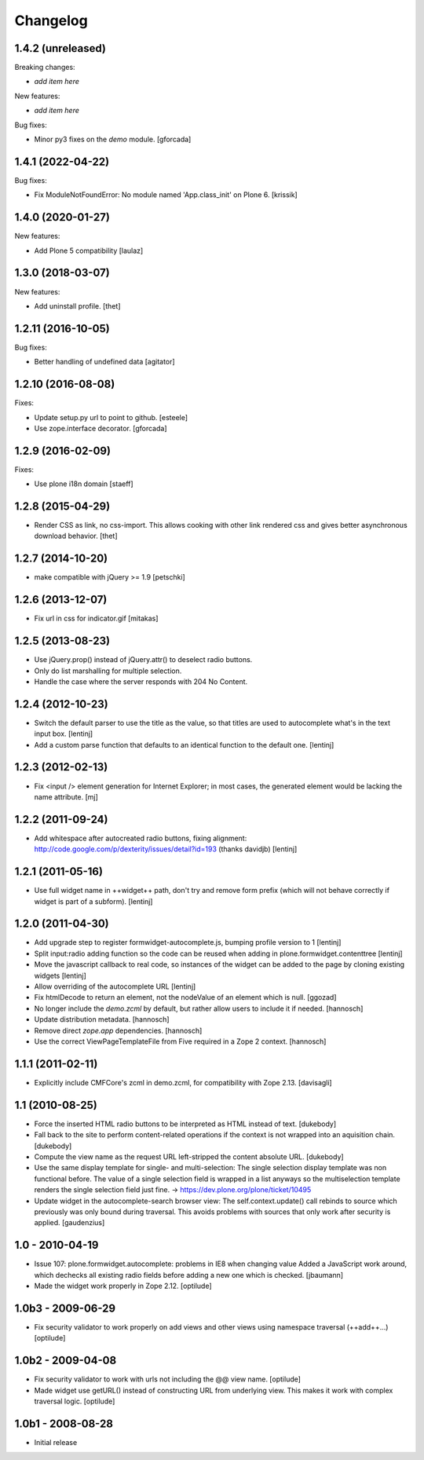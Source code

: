Changelog
=========

1.4.2 (unreleased)
------------------

Breaking changes:

- *add item here*

New features:

- *add item here*

Bug fixes:

- Minor py3 fixes on the `demo` module. [gforcada]


1.4.1 (2022-04-22)
------------------

Bug fixes:

- Fix ModuleNotFoundError: No module named 'App.class_init' on Plone 6.  [krissik]


1.4.0 (2020-01-27)
------------------

New features:

- Add Plone 5 compatibility
  [laulaz]


1.3.0 (2018-03-07)
------------------

New features:

- Add uninstall profile.
  [thet]


1.2.11 (2016-10-05)
-------------------

Bug fixes:

- Better handling of undefined data
  [agitator]


1.2.10 (2016-08-08)
-------------------

Fixes:

- Update setup.py url to point to github.
  [esteele]

- Use zope.interface decorator.
  [gforcada]

1.2.9 (2016-02-09)
------------------

Fixes:

- Use plone i18n domain
  [staeff]


1.2.8 (2015-04-29)
------------------

* Render CSS as link, no css-import. This allows cooking with other
  link rendered css and gives better asynchronous download behavior.
  [thet]


1.2.7 (2014-10-20)
------------------

* make compatible with jQuery >= 1.9
  [petschki]


1.2.6 (2013-12-07)
------------------

* Fix url in css for indicator.gif
  [mitakas]


1.2.5 (2013-08-23)
------------------

* Use jQuery.prop() instead of jQuery.attr() to deselect radio buttons.
* Only do list marshalling for multiple selection.
* Handle the case where the server responds with 204 No Content.

1.2.4 (2012-10-23)
------------------

* Switch the default parser to use the title as the value, so that titles
  are used to autocomplete what's in the text input box.
  [lentinj]

* Add a custom parse function that defaults to an identical function to the
  default one.
  [lentinj]

1.2.3 (2012-02-13)
------------------

* Fix <input /> element generation for Internet Explorer; in most cases, the
  generated element would be lacking the name attribute.
  [mj]

1.2.2 (2011-09-24)
------------------

* Add whitespace after autocreated radio buttons, fixing alignment:
  http://code.google.com/p/dexterity/issues/detail?id=193 (thanks davidjb)
  [lentinj]

1.2.1 (2011-05-16)
------------------

* Use full widget name in ++widget++ path, don't try and remove form prefix
  (which will not behave correctly if widget is part of a subform).
  [lentinj]

1.2.0 (2011-04-30)
------------------

* Add upgrade step to register formwidget-autocomplete.js, bumping profile
  version to 1
  [lentinj]

* Split input:radio adding function so the code can be reused when adding
  in plone.formwidget.contenttree
  [lentinj]

* Move the javascript callback to real code, so instances of the widget
  can be added to the page by cloning existing widgets
  [lentinj]

* Allow overriding of the autocomplete URL
  [lentinj]

* Fix htmlDecode to return an element, not the nodeValue of an element which
  is null.
  [ggozad]

* No longer include the `demo.zcml` by default, but rather allow users to
  include it if needed.
  [hannosch]

* Update distribution metadata.
  [hannosch]

* Remove direct `zope.app` dependencies.
  [hannosch]

* Use the correct ViewPageTemplateFile from Five required in a Zope 2 context.
  [hannosch]

1.1.1 (2011-02-11)
------------------

* Explicitly include CMFCore's zcml in demo.zcml, for compatibility
  with Zope 2.13.
  [davisagli]

1.1 (2010-08-25)
----------------

* Force the inserted HTML radio buttons to be interpreted as HTML
  instead of text.
  [dukebody]

* Fall back to the site to perform content-related operations if the
  context is not wrapped into an aquisition chain.
  [dukebody]

* Compute the view name as the request URL left-stripped the content
  absolute URL.
  [dukebody]

* Use the same display template for single- and multi-selection:
  The single selection display template was non functional before.
  The value of a single selection field is wrapped in a list anyways
  so the multiselection template renders the single selection field
  just fine.
  -> https://dev.plone.org/plone/ticket/10495

* Update widget in the autocomplete-search browser view:
  The self.context.update() call rebinds to source which previously
  was only bound during traversal. This avoids problems with
  sources that only work after security is applied.
  [gaudenzius]

1.0 - 2010-04-19
----------------

* Issue 107: plone.formwidget.autocomplete: problems in IE8 when changing value
  Added a JavaScript work around, which dechecks all existing radio fields before
  adding a new one which is checked.
  [jbaumann]

* Made the widget work properly in Zope 2.12.
  [optilude]

1.0b3 - 2009-06-29
------------------

* Fix security validator to work properly on add views and other views using
  namespace traversal (++add++...)
  [optilude]

1.0b2 - 2009-04-08
------------------

* Fix security validator to work with urls not including the @@ view name.
  [optilude]

* Made widget use getURL() instead of constructing URL from underlying
  view. This makes it work with complex traversal logic.
  [optilude]

1.0b1 - 2008-08-28
------------------

* Initial release
